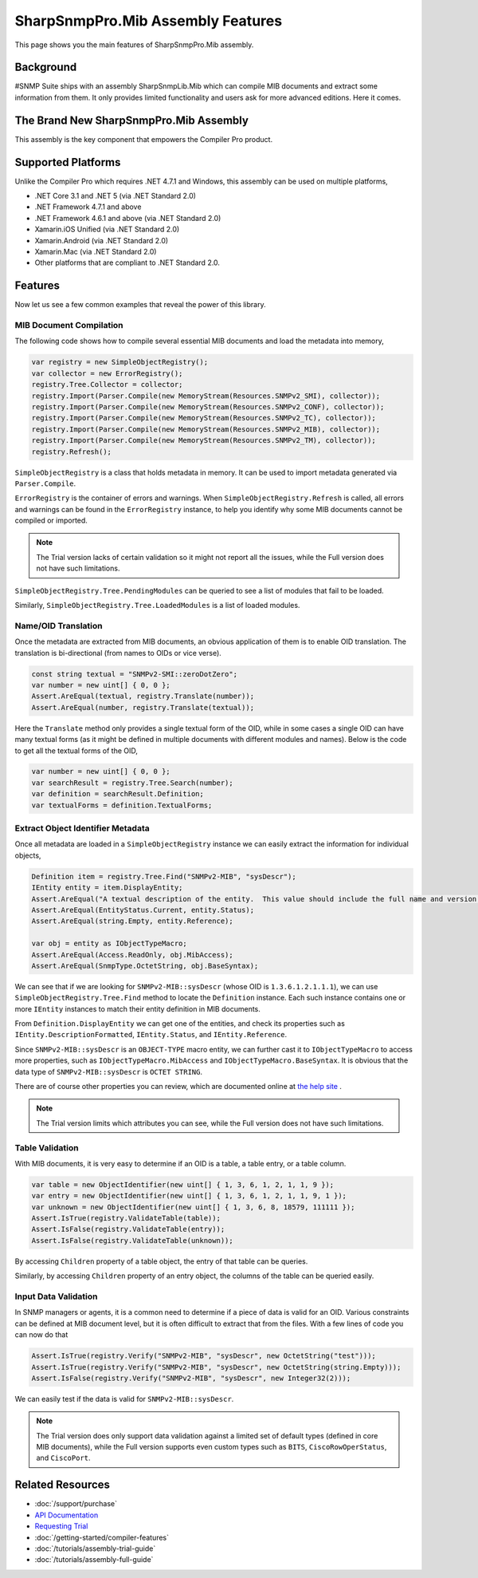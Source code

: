 SharpSnmpPro.Mib Assembly Features
==================================

This page shows you the main features of SharpSnmpPro.Mib assembly.

Background
----------
#SNMP Suite ships with an assembly SharpSnmpLib.Mib which can compile MIB documents and extract some information from them. It only provides limited functionality and users ask for more advanced editions. Here it comes.

The Brand New SharpSnmpPro.Mib Assembly
---------------------------------------
This assembly is the key component that empowers the Compiler Pro product.

.. image:: _static/sharpsnmppro.mib.png

Supported Platforms
-------------------
Unlike the Compiler Pro which requires .NET 4.7.1 and Windows, this assembly can be used on multiple platforms,

* .NET Core 3.1 and .NET 5 (via .NET Standard 2.0)
* .NET Framework 4.7.1 and above
* .NET Framework 4.6.1 and above (via .NET Standard 2.0)
* Xamarin.iOS Unified (via .NET Standard 2.0)
* Xamarin.Android (via .NET Standard 2.0)
* Xamarin.Mac (via .NET Standard 2.0)
* Other platforms that are compliant to .NET Standard 2.0.

Features
--------
Now let us see a few common examples that reveal the power of this library.

MIB Document Compilation
^^^^^^^^^^^^^^^^^^^^^^^^
The following code shows how to compile several essential MIB documents and load the metadata into memory,

.. code-block:: csharp

  var registry = new SimpleObjectRegistry();
  var collector = new ErrorRegistry();
  registry.Tree.Collector = collector;
  registry.Import(Parser.Compile(new MemoryStream(Resources.SNMPv2_SMI), collector));
  registry.Import(Parser.Compile(new MemoryStream(Resources.SNMPv2_CONF), collector));
  registry.Import(Parser.Compile(new MemoryStream(Resources.SNMPv2_TC), collector));
  registry.Import(Parser.Compile(new MemoryStream(Resources.SNMPv2_MIB), collector));
  registry.Import(Parser.Compile(new MemoryStream(Resources.SNMPv2_TM), collector));
  registry.Refresh();

``SimpleObjectRegistry`` is a class that holds metadata in memory. It can be used to import metadata generated via ``Parser.Compile``. 

``ErrorRegistry`` is the container of errors and warnings. When ``SimpleObjectRegistry.Refresh`` is called, all errors and warnings can be found 
in the ``ErrorRegistry`` instance, to help you identify why some MIB documents cannot be compiled or imported.

.. note:: The Trial version lacks of certain validation so it might not report all the issues, while the Full version does not have such limitations.

``SimpleObjectRegistry.Tree.PendingModules`` can be queried to see a list of modules that fail to be loaded.

Similarly, ``SimpleObjectRegistry.Tree.LoadedModules`` is a list of loaded modules.

Name/OID Translation
^^^^^^^^^^^^^^^^^^^^
Once the metadata are extracted from MIB documents, an obvious application of them is to enable OID translation. The translation is bi-directional 
(from names to OIDs or vice verse).

.. code-block:: csharp

  const string textual = "SNMPv2-SMI::zeroDotZero";
  var number = new uint[] { 0, 0 };
  Assert.AreEqual(textual, registry.Translate(number));
  Assert.AreEqual(number, registry.Translate(textual));

Here the ``Translate`` method only provides a single textual form of the OID, while in some cases a single OID can have many textual forms (as it 
might be defined in multiple documents with different modules and names). Below is the code to get all the textual forms of the OID,

.. code-block:: csharp

  var number = new uint[] { 0, 0 };
  var searchResult = registry.Tree.Search(number);
  var definition = searchResult.Definition;
  var textualForms = definition.TextualForms;

Extract Object Identifier Metadata
^^^^^^^^^^^^^^^^^^^^^^^^^^^^^^^^^^
Once all metadata are loaded in a ``SimpleObjectRegistry`` instance we can easily extract the information for individual objects,

.. code-block:: csharp

  Definition item = registry.Tree.Find("SNMPv2-MIB", "sysDescr");
  IEntity entity = item.DisplayEntity;
  Assert.AreEqual("A textual description of the entity.  This value should include the full name and version identification of the system's hardware type, software operating-system, and networking software.", entity.DescriptionFormatted());
  Assert.AreEqual(EntityStatus.Current, entity.Status);
  Assert.AreEqual(string.Empty, entity.Reference);

  var obj = entity as IObjectTypeMacro;
  Assert.AreEqual(Access.ReadOnly, obj.MibAccess);
  Assert.AreEqual(SnmpType.OctetString, obj.BaseSyntax);

We can see that if we are looking for ``SNMPv2-MIB::sysDescr`` (whose OID is ``1.3.6.1.2.1.1.1``), we can use ``SimpleObjectRegistry.Tree.Find`` method to locate the ``Definition`` instance. Each such instance contains one or 
more ``IEntity`` instances to match their entity definition in MIB documents.

From ``Definition.DisplayEntity`` we can get one of the entities, and check its properties such as ``IEntity.DescriptionFormatted``, ``IEntity.Status``, and ``IEntity.Reference``. 

Since ``SNMPv2-MIB::sysDescr`` is an ``OBJECT-TYPE`` macro entity, we can further cast it to ``IObjectTypeMacro`` to access more properties, such as ``IObjectTypeMacro.MibAccess`` and ``IObjectTypeMacro.BaseSyntax``. It is 
obvious that the data type of ``SNMPv2-MIB::sysDescr`` is ``OCTET STRING``.

There are of course other properties you can review, which are documented online at `the help site`_ . 

.. note:: The Trial version limits which attributes you can see, while the Full version does not have such limitations.

Table Validation
^^^^^^^^^^^^^^^^
With MIB documents, it is very easy to determine if an OID is a table, a table entry, or a table column.

.. code-block:: csharp

  var table = new ObjectIdentifier(new uint[] { 1, 3, 6, 1, 2, 1, 1, 9 });
  var entry = new ObjectIdentifier(new uint[] { 1, 3, 6, 1, 2, 1, 1, 9, 1 });
  var unknown = new ObjectIdentifier(new uint[] { 1, 3, 6, 8, 18579, 111111 });
  Assert.IsTrue(registry.ValidateTable(table));
  Assert.IsFalse(registry.ValidateTable(entry));
  Assert.IsFalse(registry.ValidateTable(unknown));

By accessing ``Children`` property of a table object, the entry of that table can be queries. 

Similarly, by accessing ``Children`` property of an entry object, the columns of the table can be queried easily.

Input Data Validation
^^^^^^^^^^^^^^^^^^^^^
In SNMP managers or agents, it is a common need to determine if a piece of data is valid for an OID. Various constraints can be defined at MIB document level, but it is often difficult to extract that from the files. With a 
few lines of code you can now do that

.. code-block:: csharp

  Assert.IsTrue(registry.Verify("SNMPv2-MIB", "sysDescr", new OctetString("test")));
  Assert.IsTrue(registry.Verify("SNMPv2-MIB", "sysDescr", new OctetString(string.Empty)));
  Assert.IsFalse(registry.Verify("SNMPv2-MIB", "sysDescr", new Integer32(2)));

We can easily test if the data is valid for ``SNMPv2-MIB::sysDescr``. 

.. note:: The Trial version does only support data validation against a limited set of default types (defined in core MIB documents), while the Full version supports even custom types such as ``BITS``, ``CiscoRowOperStatus``, and ``CiscoPort``.

.. _the help site: http://help.sharpsnmp.com

Related Resources
-----------------

- :doc:`/support/purchase`
- `API Documentation <https://help.sharpsnmp.com>`_
- `Requesting Trial <https://www.sharpsnmp.com/#contact-us>`_
- :doc:`/getting-started/compiler-features`
- :doc:`/tutorials/assembly-trial-guide`
- :doc:`/tutorials/assembly-full-guide`
